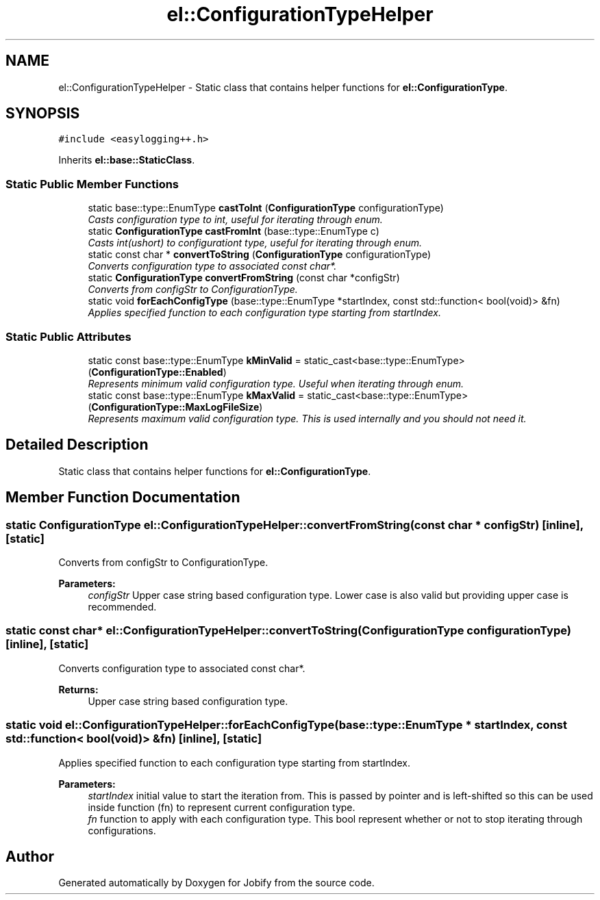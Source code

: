 .TH "el::ConfigurationTypeHelper" 3 "Wed Dec 7 2016" "Version 1.0.0" "Jobify" \" -*- nroff -*-
.ad l
.nh
.SH NAME
el::ConfigurationTypeHelper \- Static class that contains helper functions for \fBel::ConfigurationType\fP\&.  

.SH SYNOPSIS
.br
.PP
.PP
\fC#include <easylogging++\&.h>\fP
.PP
Inherits \fBel::base::StaticClass\fP\&.
.SS "Static Public Member Functions"

.in +1c
.ti -1c
.RI "static base::type::EnumType \fBcastToInt\fP (\fBConfigurationType\fP configurationType)"
.br
.RI "\fICasts configuration type to int, useful for iterating through enum\&. \fP"
.ti -1c
.RI "static \fBConfigurationType\fP \fBcastFromInt\fP (base::type::EnumType c)"
.br
.RI "\fICasts int(ushort) to configurationt type, useful for iterating through enum\&. \fP"
.ti -1c
.RI "static const char * \fBconvertToString\fP (\fBConfigurationType\fP configurationType)"
.br
.RI "\fIConverts configuration type to associated const char*\&. \fP"
.ti -1c
.RI "static \fBConfigurationType\fP \fBconvertFromString\fP (const char *configStr)"
.br
.RI "\fIConverts from configStr to ConfigurationType\&. \fP"
.ti -1c
.RI "static void \fBforEachConfigType\fP (base::type::EnumType *startIndex, const std::function< bool(void)> &fn)"
.br
.RI "\fIApplies specified function to each configuration type starting from startIndex\&. \fP"
.in -1c
.SS "Static Public Attributes"

.in +1c
.ti -1c
.RI "static const base::type::EnumType \fBkMinValid\fP = static_cast<base::type::EnumType>(\fBConfigurationType::Enabled\fP)"
.br
.RI "\fIRepresents minimum valid configuration type\&. Useful when iterating through enum\&. \fP"
.ti -1c
.RI "static const base::type::EnumType \fBkMaxValid\fP = static_cast<base::type::EnumType>(\fBConfigurationType::MaxLogFileSize\fP)"
.br
.RI "\fIRepresents maximum valid configuration type\&. This is used internally and you should not need it\&. \fP"
.in -1c
.SH "Detailed Description"
.PP 
Static class that contains helper functions for \fBel::ConfigurationType\fP\&. 
.SH "Member Function Documentation"
.PP 
.SS "static \fBConfigurationType\fP el::ConfigurationTypeHelper::convertFromString (const char * configStr)\fC [inline]\fP, \fC [static]\fP"

.PP
Converts from configStr to ConfigurationType\&. 
.PP
\fBParameters:\fP
.RS 4
\fIconfigStr\fP Upper case string based configuration type\&. Lower case is also valid but providing upper case is recommended\&. 
.RE
.PP

.SS "static const char* el::ConfigurationTypeHelper::convertToString (\fBConfigurationType\fP configurationType)\fC [inline]\fP, \fC [static]\fP"

.PP
Converts configuration type to associated const char*\&. 
.PP
\fBReturns:\fP
.RS 4
Upper case string based configuration type\&. 
.RE
.PP

.SS "static void el::ConfigurationTypeHelper::forEachConfigType (base::type::EnumType * startIndex, const std::function< bool(void)> & fn)\fC [inline]\fP, \fC [static]\fP"

.PP
Applies specified function to each configuration type starting from startIndex\&. 
.PP
\fBParameters:\fP
.RS 4
\fIstartIndex\fP initial value to start the iteration from\&. This is passed by pointer and is left-shifted so this can be used inside function (fn) to represent current configuration type\&. 
.br
\fIfn\fP function to apply with each configuration type\&. This bool represent whether or not to stop iterating through configurations\&. 
.RE
.PP


.SH "Author"
.PP 
Generated automatically by Doxygen for Jobify from the source code\&.
